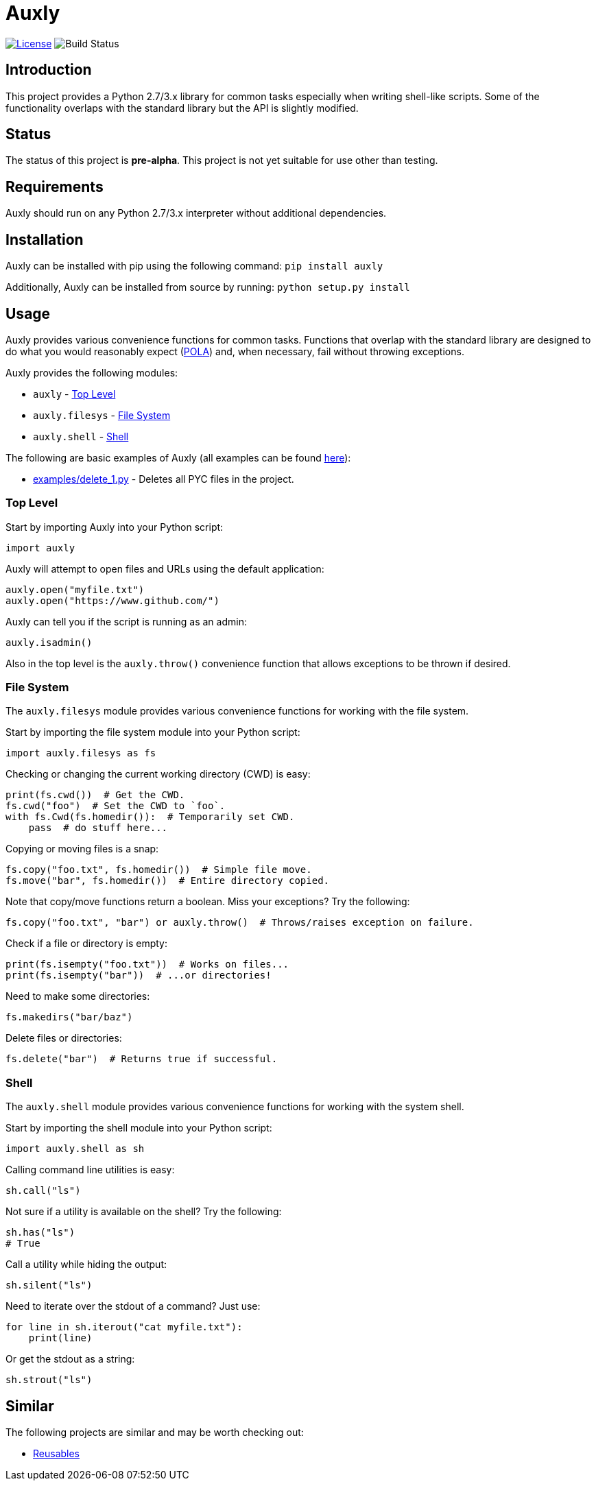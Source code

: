 = Auxly

image:http://img.shields.io/:license-mit-blue.svg["License", link="https://github.com/jeffrimko/Auxly/blob/master/LICENSE"]
image:https://travis-ci.org/jeffrimko/Auxly.svg?branch=master["Build Status"]

== Introduction
This project provides a Python 2.7/3.x library for common tasks especially when writing shell-like scripts. Some of the functionality overlaps with the standard library but the API is slightly modified.

== Status
The status of this project is **pre-alpha**. This project is not yet suitable for use other than testing.

== Requirements
Auxly should run on any Python 2.7/3.x interpreter without additional dependencies.

== Installation
Auxly can be installed with pip using the following command: `pip install auxly`

Additionally, Auxly can be installed from source by running: `python setup.py install`

== Usage
Auxly provides various convenience functions for common tasks. Functions that overlap with the standard library are designed to do what you would reasonably expect (https://en.wikipedia.org/wiki/Principle_of_least_astonishment[POLA]) and, when necessary, fail without throwing exceptions.

Auxly provides the following modules:

  - `auxly` - <<toplevel>>
  - `auxly.filesys` - <<filesys>>
  - `auxly.shell` - <<shell>>

The following are basic examples of Auxly (all examples can be found https://github.com/jeffrimko/Auxly/tree/master/examples[here]):

  - https://github.com/jeffrimko/Auxly/blob/master/examples/delete_1.py[examples/delete_1.py] - Deletes all PYC files in the project.

[[toplevel]]
=== Top Level
Start by importing Auxly into your Python script:

[source,python]
--------
import auxly
--------

Auxly will attempt to open files and URLs using the default application:

[source,python]
--------
auxly.open("myfile.txt")
auxly.open("https://www.github.com/")
--------

Auxly can tell you if the script is running as an admin:

[source,python]
--------
auxly.isadmin()
--------

Also in the top level is the `auxly.throw()` convenience function that allows exceptions to be thrown if desired.

[[filesys]]
=== File System
The `auxly.filesys` module provides various convenience functions for working with the file system.

Start by importing the file system module into your Python script:

[source,python]
--------
import auxly.filesys as fs
--------

Checking or changing the current working directory (CWD) is easy:

[source,python]
--------
print(fs.cwd())  # Get the CWD.
fs.cwd("foo")  # Set the CWD to `foo`.
with fs.Cwd(fs.homedir()):  # Temporarily set CWD.
    pass  # do stuff here...
--------

Copying or moving files is a snap:

[source,python]
--------
fs.copy("foo.txt", fs.homedir())  # Simple file move.
fs.move("bar", fs.homedir())  # Entire directory copied.
--------

Note that copy/move functions return a boolean. Miss your exceptions? Try the following:

[source,python]
--------
fs.copy("foo.txt", "bar") or auxly.throw()  # Throws/raises exception on failure.
--------

Check if a file or directory is empty:

[source,python]
--------
print(fs.isempty("foo.txt"))  # Works on files...
print(fs.isempty("bar"))  # ...or directories!
--------

Need to make some directories:

[source,python]
--------
fs.makedirs("bar/baz")
--------

Delete files or directories:

[source,python]
--------
fs.delete("bar")  # Returns true if successful.
--------

[[shell]]
=== Shell
The `auxly.shell` module provides various convenience functions for working with the system shell.

Start by importing the shell module into your Python script:

[source,python]
--------
import auxly.shell as sh
--------

Calling command line utilities is easy:

[source,python]
--------
sh.call("ls")
--------

Not sure if a utility is available on the shell? Try the following:

[source,python]
--------
sh.has("ls")
# True
--------

Call a utility while hiding the output:

[source,python]
--------
sh.silent("ls")
--------

Need to iterate over the stdout of a command? Just use:

[source,python]
--------
for line in sh.iterout("cat myfile.txt"):
    print(line)
--------

Or get the stdout as a string:

[source,python]
--------
sh.strout("ls")
--------

== Similar
The following projects are similar and may be worth checking out:

  - https://github.com/cdgriffith/Reusables[Reusables]
